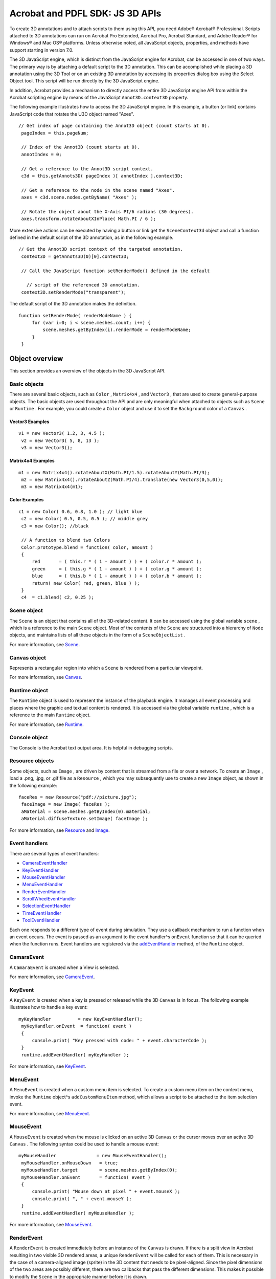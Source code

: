 ******************************************************
Acrobat and PDFL SDK: JS 3D APIs
******************************************************

To create 3D annotations and to attach scripts to them using this API, you need Adobe® Acrobat® Professional. Scripts attached to 3D annotations can run on Acrobat Pro Extended, Acrobat Pro, Acrobat Standard, and Adobe Reader® for Windows® and Mac OS® platforms. Unless otherwise noted, all JavaScript objects, properties, and methods have support starting in version 7.0.

The 3D JavaScript engine, which is distinct from the JavaScript engine for Acrobat, can be accessed in one of two ways. The primary way is by attaching a default script to the 3D annotation. This can be accomplished while placing a 3D annotation using the 3D Tool or on an existing 3D annotation by accessing its properties dialog box using the Select Object tool. This script will be run directly by the 3D JavaScript engine.

In addition, Acrobat provides a mechanism to directly access the entire 3D JavaScript engine API from within the Acrobat scripting engine by means of the JavaScript ``Annot3D.context3D`` property.

The following example illustrates how to access the 3D JavaScript engine. In this example, a button (or link) contains JavaScript code that rotates the U3D object named "Axes".

::

    // Get index of page containing the Annot3D object (count starts at 0).
     pageIndex = this.pageNum;
     
     // Index of the Annot3D (count starts at 0).
     annotIndex = 0;
     
     // Get a reference to the Annot3D script context.
     c3d = this.getAnnots3D( pageIndex )[ annotIndex ].context3D;
     
     // Get a reference to the node in the scene named "Axes".
     axes = c3d.scene.nodes.getByName( "Axes" );
     
     // Rotate the object about the X-Axis PI/6 radians (30 degrees).
     axes.transform.rotateAboutXInPlace( Math.PI / 6 );

More extensive actions can be executed by having a button or link get the ``SceneContext3d`` object and call a function defined in the default script of the 3D annotation, as in the following example.

::

    // Get the Annot3D script context of the targeted annotation.
     context3D = getAnnots3D(0)[0].context3D;
   
     // Call the JavaScript function setRenderMode() defined in the default

       // script of the referenced 3D annotation.
     context3D.setRenderMode("transparent");

The default script of the 3D annotation makes the definition.

::

    function setRenderMode( renderModeName ) {
         for (var i=0; i < scene.meshes.count; i++) {
             scene.meshes.getByIndex(i).renderMode = renderModeName;
         }
     }

Object overview
===============

This section provides an overview of the objects in the 3D JavaScript API.

Basic objects
-------------

There are several basic objects, such as ``Color`` , ``Matrix4x4`` , and ``Vector3`` , that are used to create general-purpose objects. The basic objects are used throughout the API and are only meaningful when attached to objects such as ``Scene`` or ``Runtime`` . For example, you could create a ``Color`` object and use it to set the ``Background`` color of a ``Canvas`` .

Vector3 Examples
^^^^^^^^^^^^^^^^

::

    v1 = new Vector3( 1.2, 3, 4.5 );
     v2 = new Vector3( 5, 8, 13 );
     v3 = new Vector3();

Matrix4x4 Examples
^^^^^^^^^^^^^^^^^^

::

    m1 = new Matrix4x4().rotateAboutX(Math.PI/1.5).rotateAboutY(Math.PI/3);
     m2 = new Matrix4x4().rotateAboutZ(Math.PI/4).translate(new Vector3(0,5,0));
     m3 = new Matrix4x4(m1);

Color Examples
^^^^^^^^^^^^^^

::

    c1 = new Color( 0.6, 0.8, 1.0 ); // light blue
     c2 = new Color( 0.5, 0.5, 0.5 ); // middle grey
     c3 = new Color(); //black
     
     // A function to blend two Colors
     Color.prototype.blend = function( color, amount )
     {
         red       = ( this.r * ( 1 - amount ) ) + ( color.r * amount );
         green     = ( this.g * ( 1 - amount ) ) + ( color.g * amount );
         blue      = ( this.b * ( 1 - amount ) ) + ( color.b * amount );
         return( new Color( red, green, blue ) );
     }
     c4  = c1.blend( c2, 0.25 );

Scene object
------------

The ``Scene`` is an object that contains all of the 3D-related content. It can be accessed using the global variable ``scene`` , which is a reference to the main ``Scene`` object. Most of the contents of the ``Scene`` are structured into a hierarchy of ``Node`` objects, and maintains lists of all these objects in the form of a ``SceneObjectList`` .

For more information, see `Scene <JS_3D_API.html#50552849_53181>`__.

Canvas object
-------------

Represents a rectangular region into which a ``Scene`` is rendered from a particular viewpoint.

For more information, see `Canvas <JS_3D_API.html#50552849_64381>`__.

Runtime object
--------------

The ``Runtime`` object is used to represent the instance of the playback engine. It manages all event processing and places where the graphic and textual content is rendered. It is accessed via the global variable ``runtime`` , which is a reference to the main ``Runtime`` object.

For more information, see `Runtime <JS_3D_API.html#50552849_89312>`__.

Console object
--------------

The Console is the Acrobat text output area. It is helpful in debugging scripts.

Resource objects
----------------

Some objects, such as ``Image`` , are driven by content that is streamed from a file or over a network. To create an ``Image`` , load a .png, .jpg, or .gif file as a ``Resource`` , which you may subsequently use to create a new ``Image`` object, as shown in the following example:

::

    faceRes = new Resource("pdf://picture.jpg");
     faceImage = new Image( faceRes );
     aMaterial = scene.meshes.getByIndex(0).material;
     aMaterial.diffuseTexture.setImage( faceImage );

For more information, see `Resource <JS_3D_API.html#50552849_90660>`__ and `Image <JS_3D_API.html#50552849_33825>`__.

Event handlers
--------------

There are several types of event handlers:

-  `CameraEventHandler <JS_3D_API.html#50552849_44478>`__
-  `KeyEventHandler <JS_3D_API.html#50552849_64405>`__
-  `MouseEventHandler <JS_3D_API.html#50552849_88510>`__
-  `MenuEventHandler <JS_3D_API.html#50552849_88392>`__
-  `RenderEventHandler <JS_3D_API.html#50552849_90292>`__
-  `ScrollWheelEventHandler <JS_3D_API.html#50552849_17926>`__
-  `SelectionEventHandler <JS_3D_API.html#50552849_72461>`__
-  `TimeEventHandler <JS_3D_API.html#50552849_37976>`__
-  `ToolEventHandler <JS_3D_API.html#50552849_36913>`__

Each one responds to a different type of event during simulation. They use a callback mechanism to run a function when an event occurs. The event is passed as an argument to the event handler^s ``onEvent`` function so that it can be queried when the function runs. Event handlers are registered via the `addEventHandler <JS_3D_API.html#50552849_22923>`__ method, of the ``Runtime`` object.

CamaraEvent
-----------

A ``CamaraEvent`` is created when a View is selected.

For more information, see `CameraEvent <JS_3D_API.html#50552849_70741>`__.

KeyEvent
--------

A ``KeyEvent`` is created when a key is pressed or released while the 3D ``Canvas`` is in focus. The following example illustrates how to handle a key event:

::

    myKeyHandler          = new KeyEventHandler();
     myKeyHandler.onEvent  = function( event )
     {
         console.print( "Key pressed with code: " + event.characterCode );
     }
     runtime.addEventHandler( myKeyHandler );

For more information, see `KeyEvent <JS_3D_API.html#50552849_34637>`__.

MenuEvent
---------

A ``MenuEvent`` is created when a custom menu item is selected. To create a custom menu item on the context menu, invoke the ``Runtime`` object^s ``addCustomMenuItem`` method, which allows a script to be attached to the item selection event.

For more information, see `MenuEvent <JS_3D_API.html#50552849_35098>`__.

MouseEvent
----------

A ``MouseEvent`` is created when the mouse is clicked on an active 3D ``Canvas`` or the cursor moves over an active 3D ``Canvas`` . The following syntax could be used to handle a mouse event:

::

    myMouseHandler               = new MouseEventHandler();
     myMouseHandler.onMouseDown   = true;
     myMouseHandler.target        = scene.meshes.getByIndex(0);
     myMouseHandler.onEvent       = function( event )
     {
         console.print( "Mouse down at pixel " + event.mouseX );
         console.print( ", " + event.mouseY );
     }
     runtime.addEventHandler( myMouseHandler );

For more information, see `MouseEvent <JS_3D_API.html#50552849_10766>`__.

RenderEvent
-----------

A ``RenderEvent`` is created immediately before an instance of the ``Canvas`` is drawn. If there is a split view in Acrobat resulting in two visible 3D rendered areas, a unique ``RenderEvent`` will be called for each of them. This is necessary in the case of a camera-aligned image (sprite) in the 3D content that needs to be pixel-aligned. Since the pixel dimensions of the two areas are possibly different, there are two callbacks that pass the different dimensions. This makes it possible to modify the ``Scene`` in the appropriate manner before it is drawn.

For more information, see `RenderEvent <JS_3D_API.html#50552849_39788>`__.

ScrollWheelEvent
----------------

A ``ScrollWheelEvent`` object is created when the mouse scroll wheel is activated over an active 3D ``Canvas`` object.

For more information, see `ScrollWheelEvent <JS_3D_API.html#50552849_36231>`__.

SelectionEvent
--------------

A ``SelectionEvent`` object is created when an object is selected from an active 3D ``Canvas`` object or from a model tree. If the selection is made from a ``Canvas`` object, a ``MouseEvent`` is also created.

For more information, see `SelectionEvent <JS_3D_API.html#50552849_25964>`__.

TimeEvent
---------

A ``TimeEvent`` is created when the 3D annotation is enabled and simulation is active. The time and deltaTime properties are measured in terms of simulation time, not real time. ``TimeEvent`` objects are used to drive animation. If you need an accurate, real-time measurement, use the JavaScript ``Date`` object. The following syntax is used to handle a time event:

::

    myTimeHandler              = new TimeEventHandler();
     myTimeHandler.onEvent      = function( event )
     {
         console.print( "Current simulation time is:" + event.time );
         console.print( " second(s)" );
     }
     runtime.addEventHandler( myTimeHandler );

For more information, see `TimeEvent <JS_3D_API.html#50552849_41486>`__.

ToolEvent
---------

A ``ToolEvent`` is created when a tool is clicked in the Acrobat 3D toolbar. The ``Runtime`` object^s ``addCustomToolButton`` method allows you to add a custom tool to the toolbar which will also be generated, and allows a script to be attached to the tool selection event.

For more information, see `ToolEvent <JS_3D_API.html#50552849_36004>`__.
